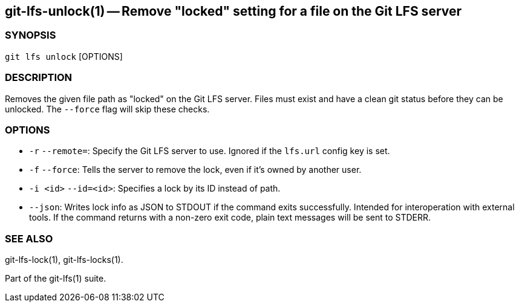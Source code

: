 == git-lfs-unlock(1) -- Remove "locked" setting for a file on the Git LFS server

=== SYNOPSIS

`git lfs unlock` [OPTIONS]

=== DESCRIPTION

Removes the given file path as "locked" on the Git LFS server. Files
must exist and have a clean git status before they can be unlocked. The
`--force` flag will skip these checks.

=== OPTIONS

* `-r` `--remote=`: Specify the Git LFS server to use. Ignored if the
`lfs.url` config key is set.
* `-f` `--force`: Tells the server to remove the lock, even if it's
owned by another user.
* `-i <id>` `--id=<id>`: Specifies a lock by its ID instead of path.
* `--json`: Writes lock info as JSON to STDOUT if the command exits
successfully. Intended for interoperation with external tools. If the
command returns with a non-zero exit code, plain text messages will be
sent to STDERR.

=== SEE ALSO

git-lfs-lock(1), git-lfs-locks(1).

Part of the git-lfs(1) suite.
